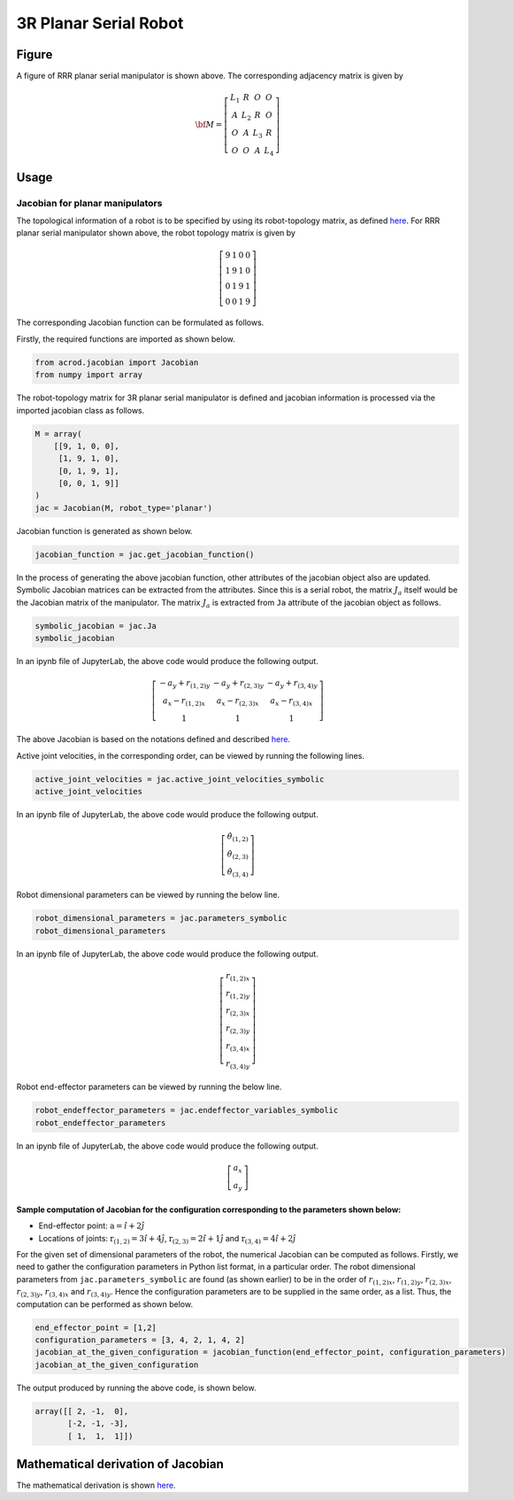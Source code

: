 3R Planar Serial Robot
======================

Figure
------

.. image:: ../examples/Jacobian/images/RRR.png
   :alt: Alternative Text
   :width: 300
   :align: center

A figure of RRR planar serial manipulator is shown above. The
corresponding adjacency matrix is given by

.. math:: \bf{M} = \left[\begin{matrix}L_1 & R & O & O \\A & L_2 & R & O\\O & A & L_3 & R\\O & O & A & L_4\end{matrix}\right]

Usage
-----

Jacobian for planar manipulators
~~~~~~~~~~~~~~~~~~~~~~~~~~~~~~~~

The topological information of a robot is to be specified by using its
robot-topology matrix, as defined
`here <../../../misc/Robot_Topology_Matrix.md>`__. For RRR planar serial
manipulator shown above, the robot topology matrix is given by

.. math:: \left[\begin{matrix}9 & 1 & 0 & 0 \\ 1 & 9 & 1 & 0 \\ 0 & 1 & 9 & 1 \\ 0 & 0 & 1 & 9\end{matrix}\right]

The corresponding Jacobian function can be formulated as follows.

Firstly, the required functions are imported as shown below.

.. code:: py

   from acrod.jacobian import Jacobian
   from numpy import array

The robot-topology matrix for 3R planar serial manipulator is defined
and jacobian information is processed via the imported jacobian class as
follows.

.. code:: py

   M = array(
       [[9, 1, 0, 0],
        [1, 9, 1, 0],
        [0, 1, 9, 1],
        [0, 0, 1, 9]]
   )
   jac = Jacobian(M, robot_type='planar')

Jacobian function is generated as shown below.

.. code:: py

   jacobian_function = jac.get_jacobian_function()

In the process of generating the above jacobian function, other
attributes of the jacobian object also are updated. Symbolic Jacobian
matrices can be extracted from the attributes. Since this is a serial
robot, the matrix :math:`J_a` itself would be the Jacobian matrix of the
manipulator. The matrix :math:`J_a` is extracted from ``Ja`` attribute
of the jacobian object as follows.

.. code:: py

   symbolic_jacobian = jac.Ja
   symbolic_jacobian

In an ipynb file of JupyterLab, the above code would produce the
following output.

.. math:: \left[\begin{matrix}- a_{y} + r_{(1,2)y} & - a_{y} + r_{(2,3)y} & - a_{y} + r_{(3,4)y}\\a_{x} - r_{(1,2)x} & a_{x} - r_{(2,3)x} & a_{x} - r_{(3,4)x}\\1 & 1 & 1\end{matrix}\right]

The above Jacobian is based on the notations defined and described
`here <../../../misc/Notation_and_Nomenclature.md>`__.

Active joint velocities, in the corresponding order, can be viewed by
running the following lines.

.. code:: py

   active_joint_velocities = jac.active_joint_velocities_symbolic
   active_joint_velocities

In an ipynb file of JupyterLab, the above code would produce the
following output.

.. math:: \left[\begin{matrix}\dot{\theta}_{(1,2)}\\\dot{\theta}_{(2,3)}\\\dot{\theta}_{(3,4)}\end{matrix}\right]

Robot dimensional parameters can be viewed by running the below line.

.. code:: py

   robot_dimensional_parameters = jac.parameters_symbolic
   robot_dimensional_parameters

In an ipynb file of JupyterLab, the above code would produce the
following output.

.. math:: \left[\begin{matrix}r_{(1,2)x}\\r_{(1,2)y}\\r_{(2,3)x}\\r_{(2,3)y}\\r_{(3,4)x}\\r_{(3,4)y}\end{matrix}\right]

Robot end-effector parameters can be viewed by running the below line.

.. code:: py

   robot_endeffector_parameters = jac.endeffector_variables_symbolic
   robot_endeffector_parameters

In an ipynb file of JupyterLab, the above code would produce the
following output.

.. math:: \left[\begin{matrix}a_{x}\\a_{y}\end{matrix}\right]

Sample computation of Jacobian for the configuration corresponding to the parameters shown below:
^^^^^^^^^^^^^^^^^^^^^^^^^^^^^^^^^^^^^^^^^^^^^^^^^^^^^^^^^^^^^^^^^^^^^^^^^^^^^^^^^^^^^^^^^^^^^^^^^

-  End-effector point: :math:`\textbf{a}=\hat{i}+2\hat{j}`
-  Locations of joints: :math:`\textbf{r}_{(1,2)}=3\hat{i}+4\hat{j}`,
   :math:`\textbf{r}_{(2,3)}=2\hat{i}+1\hat{j}` and
   :math:`\textbf{r}_{(3,4)}=4\hat{i}+2\hat{j}`

For the given set of dimensional parameters of the robot, the numerical
Jacobian can be computed as follows. Firstly, we need to gather the
configuration parameters in Python list format, in a particular order.
The robot dimensional parameters from ``jac.parameters_symbolic`` are
found (as shown earlier) to be in the order of :math:`r_{(1,2)x}`,
:math:`r_{(1,2)y}`, :math:`r_{(2,3)x}`, :math:`r_{(2,3)y}`,
:math:`r_{(3,4)x}` and :math:`r_{(3,4)y}`. Hence the configuration
parameters are to be supplied in the same order, as a list. Thus, the
computation can be performed as shown below.

.. code:: py

   end_effector_point = [1,2]
   configuration_parameters = [3, 4, 2, 1, 4, 2]
   jacobian_at_the_given_configuration = jacobian_function(end_effector_point, configuration_parameters)
   jacobian_at_the_given_configuration

The output produced by running the above code, is shown below.

.. code:: py

   array([[ 2, -1,  0],
          [-2, -1, -3],
          [ 1,  1,  1]])

Mathematical derivation of Jacobian
-----------------------------------

The mathematical derivation is shown
`here <../maths/3R_serial_robot.md>`__.
